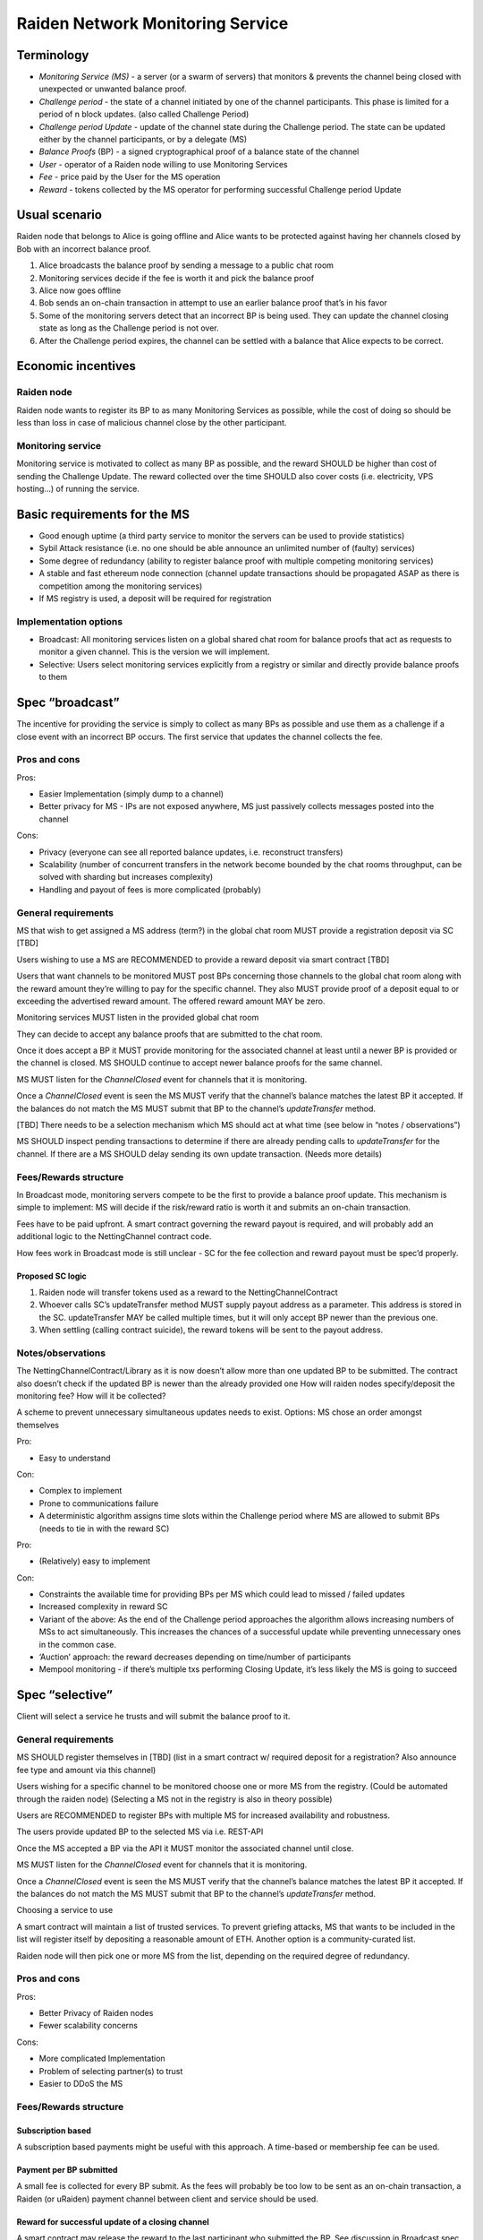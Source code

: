Raiden Network Monitoring Service
#################################


Terminology
===========
* *Monitoring Service (MS)* - a server (or a swarm of servers) that monitors & prevents the channel being closed with unexpected or unwanted balance proof.
* *Challenge period* - the state of a channel initiated by one of the channel participants. This phase is limited for a period of n block updates. (also called Challenge Period)
* *Challenge period Update* - update of the channel state during the Challenge period. The state can be updated either by the channel participants, or by a delegate (MS)
* *Balance Proofs* (BP) - a signed cryptographical proof of a balance state of the channel
* *User* - operator of a Raiden node willing to use Monitoring Services
* *Fee* - price paid by the User for the MS operation
* *Reward* - tokens collected by the MS operator for performing successful Challenge period Update

Usual scenario
==============

Raiden node that belongs to Alice is going offline and Alice wants to be protected against having her channels closed by Bob with an incorrect balance proof.

1) Alice broadcasts the balance proof by sending a message to a public chat room
2) Monitoring services decide if the fee is worth it and pick the balance proof 
3) Alice now goes offline
4) Bob sends an on-chain transaction in attempt to use an earlier balance proof that’s in his favor
5) Some of the monitoring servers detect that an incorrect BP is being used. They can update the channel closing state as long as the Challenge period is not over.
6) After the Challenge period expires, the channel can be settled with a balance that Alice expects to be correct.

Economic incentives
===================

Raiden node
-----------
Raiden node wants to register its BP to as many Monitoring Services as possible, while the cost of doing so should be less than loss in case of malicious channel close by the other participant.


Monitoring service
------------------
Monitoring service is motivated to collect as many BP as possible, and the reward SHOULD be higher than cost of sending the Challenge Update. The reward collected over the time SHOULD also cover costs (i.e. electricity, VPS hosting...) of running the service.

Basic requirements for the MS
=============================
* Good enough uptime (a third party service to monitor the servers can be used to provide statistics)
* Sybil Attack resistance (i.e. no one should be able announce an unlimited number of (faulty) services)
* Some degree of redundancy (ability to register balance proof with multiple competing monitoring services)
* A stable and fast ethereum node connection (channel update transactions should be propagated ASAP as there is competition among the monitoring services)
* If MS registry is used, a deposit will be required for registration


Implementation options
-----------------------

* Broadcast: All monitoring services listen on a global shared chat room for balance proofs that act as requests to monitor a given channel. This is the version we will implement.
* Selective: Users select monitoring services explicitly from a registry or similar and directly provide balance proofs to them

Spec “broadcast”
================

The incentive for providing the service is simply to collect as many BPs as possible and use  them as a challenge if a close event with an incorrect BP occurs. The first service that updates the channel collects the fee.

Pros and cons
-------------

Pros:

* Easier Implementation (simply dump to a channel)
* Better privacy for MS - IPs are not exposed anywhere, MS just passively collects messages posted into the channel

Cons:

* Privacy (everyone can see all reported balance updates, i.e. reconstruct transfers)
* Scalability (number of concurrent transfers in the network become bounded by the chat rooms throughput, can be solved with sharding but increases complexity)
* Handling and payout of fees is more complicated (probably)


General requirements
--------------------

MS that wish to get assigned a MS address (term?) in the global chat room MUST provide a registration deposit via SC [TBD]

Users wishing to use a MS are RECOMMENDED to provide a reward deposit via smart contract [TBD]

Users that want channels to be monitored MUST post BPs concerning those channels to the global chat room along with the reward amount they’re willing to pay for the specific channel. They also MUST provide proof of a deposit equal to or exceeding the advertised reward amount. The offered reward amount MAY be zero.

Monitoring services MUST listen in the provided global chat room

They can decide to accept any balance proofs that are submitted to the chat room.

Once it does accept a BP it MUST provide monitoring for the associated channel at least until a newer BP is provided or the channel is closed. MS SHOULD continue to accept newer balance proofs for the same channel.

MS MUST listen for the `ChannelClosed` event for channels that it is monitoring. 

Once a `ChannelClosed` event is seen the MS MUST verify that the channel’s balance matches the latest BP it accepted. If the balances do not match the MS MUST submit that BP to the channel’s `updateTransfer` method.

[TBD] There needs to be a selection mechanism which MS should act at what time (see below in “notes / observations”)

MS SHOULD inspect pending transactions to determine if there are already pending calls to `updateTransfer` for the channel. If there are a MS SHOULD delay sending its own update transaction. (Needs more details)


    
Fees/Rewards structure
----------------------

In Broadcast mode, monitoring servers compete to be the first to provide a balance proof update. This mechanism is simple to implement: MS will decide if the risk/reward ratio is worth it and submits an on-chain transaction.

Fees have to be paid upfront. A smart contract governing the reward payout is required, and will probably add an additional logic to the NettingChannel contract code.


How fees work in Broadcast mode is still unclear - SC for the fee collection and reward payout must be spec’d properly.


Proposed SC logic
'''''''''''''''''

1) Raiden node will transfer tokens used as a reward to the NettingChannelContract
2) Whoever calls SC’s updateTransfer method MUST supply payout address as a parameter. This address is stored in the SC. updateTransfer MAY be called multiple times, but it will only accept BP newer than the previous one.
3) When settling (calling contract suicide), the reward tokens will be sent to the payout address.


Notes/observations
------------------
The NettingChannelContract/Library as it is now doesn’t allow more than one updated BP to be submitted. 
The contract also doesn’t check if the updated BP is newer than the already provided one
How will raiden nodes specify/deposit the monitoring fee? How will it be collected?

A scheme to prevent unnecessary simultaneous updates needs to exist. Options:
MS chose an order amongst themselves

Pro:

* Easy to understand

Con:

* Complex to implement
* Prone to communications failure
* A deterministic algorithm assigns time slots within the Challenge period where MS are allowed to submit BPs (needs to tie in with the reward SC)

Pro:

* (Relatively) easy to implement

Con:

* Constraints the available time for providing BPs per MS which could lead to missed / failed updates
* Increased complexity in reward SC
* Variant of the above: As the end of the Challenge period approaches the algorithm allows increasing numbers of MSs to act simultaneously. This increases the chances of a successful update while preventing unnecessary ones in the common case.
* ‘Auction’ approach: the reward decreases depending on time/number of participants
* Mempool monitoring - if there’s multiple txs performing Closing Update, it’s less likely the MS is going to succeed



Spec “selective”
================
Client will select a service he trusts and will submit the balance proof to it.

General requirements
--------------------
MS SHOULD register themselves in [TBD] (list in a smart contract w/ required deposit for a registration? Also announce fee type and amount via this channel) 

Users wishing for a specific channel to be monitored choose one or more MS from the registry. (Could be automated through the raiden node) (Selecting a MS not in the registry is also in theory possible)

Users are RECOMMENDED to register BPs with multiple MS for increased availability and robustness.

The users provide updated BP to the selected MS via i.e. REST-API

Once the MS accepted a BP via the API it MUST monitor the associated channel until close.

MS MUST listen for the `ChannelClosed` event for channels that it is monitoring. 

Once a `ChannelClosed` event is seen the MS MUST verify that the channel’s balance matches the latest BP it accepted. If the balances do not match the MS MUST submit that BP to the channel’s `updateTransfer` method.

Choosing a service to use

A smart contract will maintain a list of trusted services. To prevent griefing attacks, MS that wants to be included in the list will register itself by depositing a reasonable amount of ETH. Another option is a community-curated list. 

Raiden node will then pick one or more MS from the list, depending on the required degree of redundancy.

Pros and cons
-------------

Pros:

* Better Privacy of Raiden nodes
* Fewer scalability concerns

Cons:

* More complicated Implementation
* Problem of selecting partner(s) to trust
* Easier to DDoS the MS


Fees/Rewards structure
----------------------

Subscription based
''''''''''''''''''
A subscription based payments might be useful with this approach. A time-based or membership fee can be used.

Payment per BP submitted
''''''''''''''''''''''''
A small fee is collected for every BP submit. As the fees will probably be too low to be sent as an on-chain transaction, a Raiden (or uRaiden) payment channel between client and service should be used.

Reward for successful update of a closing channel
'''''''''''''''''''''''''''''''''''''''''''''''''
A smart contract may release the reward to the last participant who submitted the BP. See discussion in Broadcast spec.






Problems to consider
====================


Griefing Attack against Monitoring Service (e.g. to distract competitors)
-------------------------------------------------------------------------
An adversary would not provide recent BPs and the MS would try to update the Closing with an outdated BP, which would not be accepted in the end, i.e. would not be eligible for the reward but would have TX cost. 

Multiple Reward Claiming attack against User
--------------------------------------------
If rewards could be claimed before settlement of a channel, then monitoring services could update the closing channel multiple times with old BPs and claim multiple rewards. 

Blockchain spamming
-------------------
Multiple MS may submit the Challenge Period Update, but only one of them will correct the reward, making the other transactions useless. 

Chain congestion
----------------
If there are too many transaction pending to be mined, Challenge Period Update may not be mined in time. 

Gas price
---------
If gas price is too high, and reward to be collected is too low, MS may choose not to perform the update.

Recovery of the reward by the Raiden Client
-------------------------------------------
What will happen if the Raiden node comes back online? Should it be possible to get the monitoring service fee back?

Challenge Period Update of the channel with no reward attached
--------------------------------------------------------------
It should be possible to submit BP with no reward for doing the Challenge Period Update. 

Trust of services
-----------------
How will monitoring services gain trust? Will there eventually be a third-party service to provide statistics of servers’ uptime?

